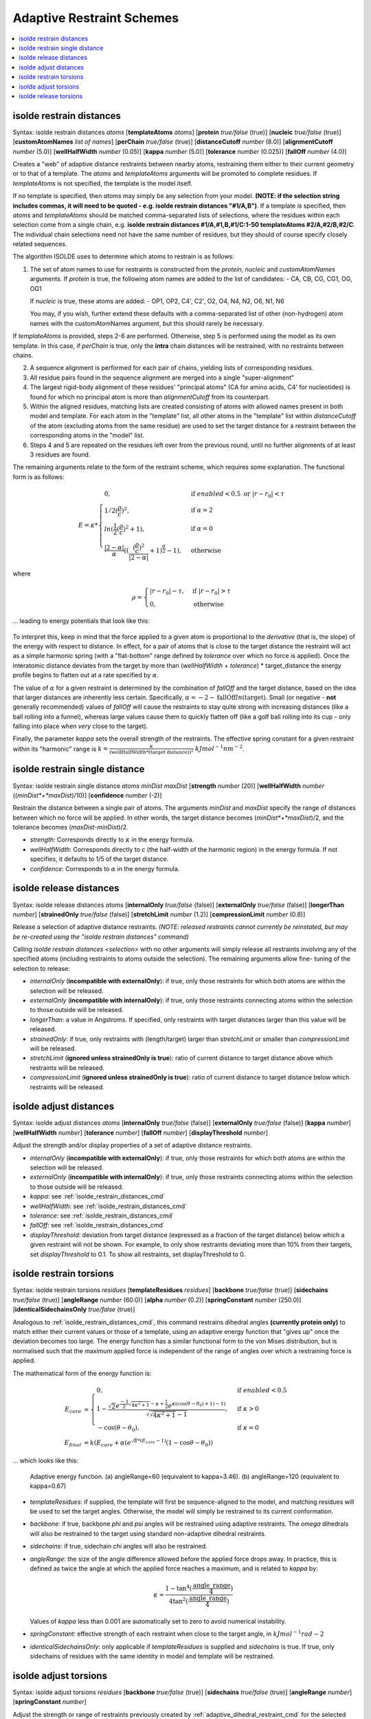 .. _adaptive_restraint_schemes:

Adaptive Restraint Schemes
--------------------------

.. contents::
    :local:

.. _isolde_restrain_distances_cmd:

isolde restrain distances
=========================

Syntax: isolde restrain distances *atoms* [**templateAtoms** *atoms*]
[**protein** *true/false* (true)]
[**nucleic** *true/false* (true)]
[**customAtomNames** *list of names*]
[**perChain** *true/false* (true)]
[**distanceCutoff** *number* (8.0)]
[**alignmentCutoff** *number* (5.0)]
[**wellHalfWidth** *number* (0.05)]
[**kappa** *number* (5.0)]
[**tolerance** *number* (0.025)]
[**fallOff** *number* (4.0)]

Creates a "web" of adaptive distance restraints between nearby atoms,
restraining them either to their current geometry or to that of a template.
The *atoms* and *templateAtoms* arguments will be promoted to complete residues.
If *templateAtoms* is not specified, the template is the model itself.

If no template is specified, then *atoms* may simply be any selection from your
model. **(NOTE: if the selection string includes commas, it will need to be
quoted - e.g. isolde restrain distances "#1/A,B")**. If a template *is*
specified, then *atoms* and *templateAtoms* should be matched comma-separated
lists of selections, where the residues within each selection come from a
single chain, e.g. **isolde restrain distances #1/A,#1,B,#1/C:1-50
templateAtoms #2/A,#2/B,#2/C**. The individual chain selections need not have
the same number of residues, but they should of course specify closely related
sequences.

The algorithm ISOLDE uses to determine which atoms to restrain is as follows:

1. The set of atom names to use for restraints is constructed from the
   *protein*, *nucleic* and *customAtomNames* arguments. If *protein* is
   true, the following atom names are added to the list of candidates:
   - CA, CB, CG, CG1, OG, OG1

   If *nucleic* is true, these atoms are added:
   - OP1, OP2, C4', C2', O2, O4, N4, N2, O6, N1, N6

   You may, if you wish, further extend these defaults with a comma-separated
   list of other (non-hydrogen) atom names with the customAtomNames argument,
   but this should rarely be necessary.

If *templateAtoms* is provided, steps 2-6 are performed. Otherwise,
step 5 is performed using the model as its own template. In this case, if
*perChain* is true, only the **intra** chain distances will be restrained, with
no restraints between chains.

2. A sequence alignment is performed for each pair of chains, yielding lists
   of corresponding residues.
3. All residue pairs found in the sequence alignment are merged into a single
   "super-alignment"
4. The largest rigid-body alignment of these residues' "principal atoms"
   (CA for amino acids, C4' for nucleotides) is found for which no principal
   atom is more than *alignmentCutoff* from its counterpart.
5. Within the aligned residues, matching lists are created consisting of
   atoms with allowed names present in both model and template. For each
   atom in the "template" list, all other atoms in the "template" list
   within *distanceCutoff* of the atom (excluding atoms from the same
   residue) are used to set the target distance for a restraint between
   the corresponding atoms in the "model" list.
6. Steps 4 and 5 are repeated on the residues left over from the previous
   round, until no further alignments of at least 3 residues are found.

The remaining arguments relate to the form of the restraint scheme, which
requires some explanation. The functional form is as follows:

.. math::
    E = \kappa *
    \begin{cases}
        0, & \text{if}\ enabled < 0.5 \text{ or}\ |r-r_0| < \tau \\
        1/2 (\frac{\rho}{c})^2, & \text{if}\ \alpha = 2 \\
        ln(\frac{1}{2} (\frac{\rho}{c})^2 + 1), & \text{if}\ \alpha = 0 \\
        \frac{|2-\alpha|}{\alpha} ((\frac{ (\frac{\rho}{c})^2 }{|2-\alpha|} + 1)^\frac{\alpha}{2} - 1), & \text{otherwise}
    \end{cases}

where

.. math::
    \rho =
    \begin{cases}
        |r-r_0|-\tau, & \text{if}\ |r-r_0| > \tau \\
        0, & \text{otherwise}
    \end{cases}

... leading to energy potentials that look like this:

.. figure:: images/adaptive_energy_function.png

To interpret this, keep in mind that the force applied to a given atom is
proportional to the *derivative* (that is, the slope) of the energy with
respect to distance. In effect, for a pair of atoms that is close to the target
distance the restraint will act as a simple harmonic spring (with a
"flat-bottom" range defined by *tolerance* over which no force is applied).
Once the interatomic distance deviates from the target by more than
(*wellHalfWidth* + *tolerance*) * target_distance the energy profile begins to
flatten out at a rate specified by :math:`\alpha`.

The value of :math:`\alpha` for a given restraint is determined by the
combination of *fallOff* and the target distance, based on the idea that larger
distances are inherently less certain. Specifically,
:math:`\alpha = -2 -\text{fallOff} ln(\text{target})`. Small (or negative
- **not** generally recommended) values of *fallOff* will cause the restraints
to stay quite strong with increasing distances (like a ball rolling into a
funnel), whereas large values cause them to quickly flatten off (like a golf
ball rolling into its cup - only falling into place when *very* close to the
target).

Finally, the parameter *kappa* sets the overall strength of the restraints.
The effective spring constant for a given restraint within its "harmonic" range
is :math:`k=\frac{\kappa}{(\text{wellHalfWidth}*\text{(target distance)})^2}`
:math:`kJ mol^{-1} nm^{-2}`.

isolde restrain single distance
===============================

Syntax: isolde restrain single distance *atoms* *minDist* *maxDist*
[**strength** *number* (20)]
[**wellHalfWidth** *number* ((*minDist*+*maxDist*)/10)]
[**confidence** *number* (-2)]

Restrain the distance between a single pair of atoms. The arguments *minDist*
and *maxDist* specify the range of distances between which no force will be
applied. In other words, the target distance becomes (*minDist*+*maxDist*)/2,
and the tolerance becomes (*maxDist*-*minDist*)/2.

* *strength*: Corresponds directly to :math:`\kappa` in the energy formula.
* *wellHalfWidth*: Corresponds directly to *c* (the half-width of the harmonic
  region) in the energy formula. If not specifies, it defaults to 1/5 of the
  target distance.
* *confidence*: Corresponds to :math:`\alpha` in the energy formula.

isolde release distances
========================

Syntax: isolde release distances *atoms* [**internalOnly** *true/false* (false)]
[**externalOnly** *true/false* (false)] [**longerThan** *number*]
[**strainedOnly** *true/false* (false)] [**stretchLimit** *number* (1.2)]
[**compressionLimit** *number* (0.8)]

Release a selection of adaptive distance restraints. *(NOTE: released restraints
cannot currently be reinstated, but may be re-created using the "isolde restrain
distances" command)*

Calling *isolde restrain distances <selection>* with no other arguments will
simply release all restraints involving any of the specified atoms (including
restraints to atoms outside the selection). The remaining arguments allow fine-
tuning of the selection to release:

* *internalOnly* (**incompatible with externalOnly**): if true, only those
  restraints for which both atoms are within the selection will be
  released.
* *externalOnly* (**incompatible with internalOnly**): if true, only those
  restraints connecting atoms within the selection to those outside will be
  released.
* *longerThan*: a value in Angstroms. If specified, only restraints with
  target distances larger than this value will be released.
* *strainedOnly*: if true, only restraints with (length/target) larger than
  *stretchLimit* or smaller than *compressionLimit* will be released.
* *stretchLimit* (**ignored unless strainedOnly is true**): ratio of current
  distance to target distance above which restraints will be released.
* *compressionLimit* (**ignored unless strainedOnly is true**): ratio of
  current distance to target distance below which restraints will be
  released.

isolde adjust distances
=======================

Syntax: isolde adjust distances *atoms* [**internalOnly** *true/false* (false)]
[**externalOnly** *true/false* (false)] [**kappa** *number*]
[**wellHalfWidth** *number*] [**tolerance** *number*] [**fallOff** *number*]
[**displayThreshold** *number*]

Adjust the strength and/or display properties of a set of adaptive distance
restraints.

* *internalOnly* (**incompatible with externalOnly**): if true, only those
  restraints for which both atoms are within the selection will be
  released.
* *externalOnly* (**incompatible with internalOnly**): if true, only those
  restraints connecting atoms within the selection to those outside will be
  released.
* *kappa*: see :ref:`isolde_restrain_distances_cmd`
* *wellHalfWidth*: see :ref:`isolde_restrain_distances_cmd`
* *tolerance*: see :ref:`isolde_restrain_distances_cmd`
* *fallOff*: see :ref:`isolde_restrain_distances_cmd`
* *displayThreshold*: deviation from target distance (expressed as a fraction
  of the target distance) below which a given restraint will not be shown. For
  example, to only show restraints deviating more than 10% from their targets,
  set *displayThreshold* to 0.1. To show all restraints, set displayThreshold to
  0.

.. _adaptive_dihedral_restraint_cmd:

isolde restrain torsions
========================

Syntax: isolde restrain torsions *residues*
[**templateResidues** *residues*]
[**backbone** *true/false* (true)] [**sidechains** *true/false* (true)]
[**angleRange** *number* (60.0)] [**alpha** *number* (0.2)]
[**springConstant** *number* (250.0)]
[**identicalSidechainsOnly** *true/false* (true)]

Analogous to :ref:`isolde_restrain_distances_cmd`, this command restrains
dihedral angles **(currently protein only)** to match either their current
values or those of a template, using an adaptive energy function that "gives
up" once the deviation becomes too large. The energy function has a similar
functional form to the von Mises distribution, but is normalised such that the
maximum applied force is independent of the range of angles over which a
restraining force is applied.

The mathematical form of the energy function is:

.. math::

    E_{core} &=
    \begin{cases}
        0, & \text{if}\ enabled < 0.5 \\
        1-\frac{ \sqrt{2} e^{\frac{-1}{2}\sqrt{4\kappa^2+1}-\kappa+\frac{1}{2}}
        e^{\kappa(\cos{(\theta-\theta_0)}+1)-1)}}
        {\sqrt{\sqrt{4\kappa^2+1}-1}}, & \text{if}\ \kappa>0 \\
        -\cos{(\theta-\theta_0)}, & \text{if}\ \kappa=0
    \end{cases} \\
    E_{final} &= k (E_{core} + \alpha*(e^{\sqrt{\alpha}*(E_{core}-1)}(1-\cos{\theta-\theta_0}) )

... which looks like this:

.. figure:: images/adaptive_torsion_energy_function.png

   Adaptive energy function. (a) angleRange=60 (equivalent to kappa=3.46). (b)
   angleRange=120 (equivalent to kappa=0.67)

* *templateResidues*: if supplied, the template will first be sequence-aligned
  to the model, and matching residues will be used to set the target angles.
  Otherwise, the model will simply be restrained to its current conformation.
* *backbone*: if true, backbone *phi* and *psi* angles will be restrained using
  adaptive restraints. The *omega* dihedrals will also be restrained to the
  target using standard non-adaptive dihedral restraints.
* *sidechains*: if true, sidechain *chi* angles will also be restrained.
* *angleRange*: the size of the angle difference allowed before the applied
  force drops away. In practice, this is defined as twice the angle at which the
  applied force reaches a maximum, and is related to *kappa* by:

  .. math::

      \kappa = \frac{1-\tan^{4}(\frac{\text{angle\_range}}{4})}{4\tan^{2}(\frac{\text{angle\_range}}{4})}

  Values of *kappa* less than 0.001 are automatically set to zero to avoid
  numerical instability.
* *springConstant*: effective strength of each restraint when close to the
  target angle, in :math:`kJ mol^{-1} rad{-2}`
* *identicalSidechainsOnly*: only applicable if *templateResidues* is supplied
  and *sidechains* is true. If true, only sidechains of residues with the same
  identity in model and template will be restrained.

isolde adjust torsions
======================

Syntax: isolde adjust torsions *residues* [**backbone** *true/false* (true)]
[**sidechains** *true/false* (true)] [**angleRange** *number*]
[**springConstant** *number*]

Adjust the strength or range of restraints previously created by
:ref:`adaptive_dihedral_restraint_cmd` for the selected residues.

* *backbone*: adjust the restraints on backbone torsions?
* *sidechains*: adjust the restraints on sidechain torsions?
* *angleRange*: set the range over which the restraints apply to a new value.
* *springConstant*: set the strength of the restraints to a new value.

isolde release torsions
=======================

Syntax: isolde release torsions *residues* [**backbone** *true/false* (true)]
[**sidechains** *true/false* (true)]

Release restraints previously created by :ref:`adaptive_dihedral_restraint_cmd`
for the selected residues.

* *backbone*: release backbone restraints?
* *sidechains*: release sidechain restraints?
